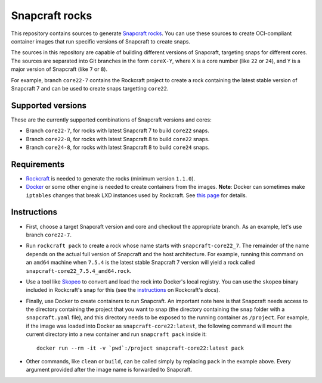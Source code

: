 Snapcraft rocks
===============

This repository contains sources to generate `Snapcraft`_ `rocks`_. You can use
these sources to create OCI-compliant container images that run specific
versions of Snapcraft to create snaps.

The sources in this repository are capable of building different versions of
Snapcraft, targeting snaps for different cores. The sources are separated
into Git branches in the form ``coreX-Y``, where ``X`` is a core number (like
``22`` or ``24``), and ``Y`` is a major version of Snapcraft (like ``7`` or
``8``).

For example, branch ``core22-7`` contains the Rockcraft project to create
a rock containing the latest stable version of Snapcraft 7 and can be used
to create snaps targetting ``core22``.

Supported versions
------------------

These are the currently supported combinations of Snapcraft versions and cores:

- Branch ``core22-7``, for rocks with latest Snapcraft 7 to build ``core22``
  snaps.
- Branch ``core22-8``, for rocks with latest Snapcraft 8 to build ``core22``
  snaps.
- Branch ``core24-8``, for rocks with latest Snapcraft 8 to build ``core24``
  snaps.


Requirements
------------

- `Rockcraft`_ is needed to generate the rocks (minimum version ``1.1.0``).
- `Docker`_ or some other engine is needed to create containers from the images.
  **Note**: Docker can sometimes make ``iptables`` changes that break LXD
  instances used by Rockcraft. See `this page`_ for details.

Instructions
------------

- First, choose a target Snapcraft version and core and checkout the appropriate
  branch. As an example, let's use branch ``core22-7``.
- Run ``rockcraft pack`` to create a rock whose name starts with
  ``snapcraft-core22_7``. The remainder of the name depends on the actual full
  version of Snapcraft and the host architecture. For example, running this
  command on an ``amd64`` machine when ``7.5.4`` is the latest stable Snapcraft
  7 version will yield a rock called ``snapcraft-core22_7.5.4_amd64.rock``.
- Use a tool like `Skopeo`_ to convert and load the rock into Docker's local
  registry. You can use the ``skopeo`` binary included in Rockcraft's snap for
  this (see the `instructions`_ on Rockcraft's docs).
- Finally, use Docker to create containers to run Snapcraft. An important note
  here is that Snapcraft needs access to the directory containing the project
  that you want to snap (the directory containing the ``snap`` folder with a
  ``snapcraft.yaml`` file), and this directory needs to be exposed to the
  running container as ``/project``. For example, if the image was loaded into
  Docker as ``snapcraft-core22:latest``, the following command will mount the
  current directory into a new container and run ``snapcraft pack`` inside it::

    docker run --rm -it -v `pwd`:/project snapcraft-core22:latest pack

- Other commands, like ``clean`` or ``build``, can be called simply by replacing
  ``pack`` in the example above. Every argument provided after the image name is
  forwarded to Snapcraft.


.. _rocks: https://canonical-rockcraft.readthedocs-hosted.com/en/latest/explanation/rocks/#rocks-explanation
.. _Snapcraft: https://www.snapcraft.io
.. _Rockcraft: https://github.com/canonical/rockcraft
.. _Docker: https://www.docker.com/
.. _Skopeo: https://github.com/containers/skopeo
.. _instructions: https://canonical-rockcraft.readthedocs-hosted.com/en/latest/tutorials/hello-world/#run-the-rock-in-docker
.. _this page: https://canonical-craft-providers.readthedocs-hosted.com/en/latest/explanation/#failure-to-properly-execute-commands-that-depend-on-network-access
